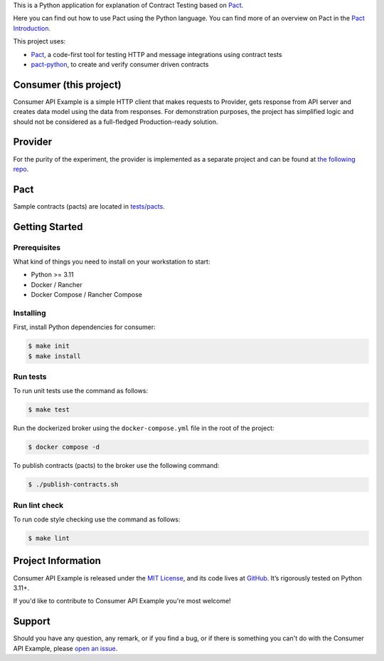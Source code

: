 .. raw:: html

    <h1 align="center">Consumer API Example</h1>
    <p align="center">
        <a href="https://github.com/sergeyklay/consumer-pact-example/actions/workflows/test-code.yaml">
            <img src="https://github.com/sergeyklay/consumer-pact-example/actions/workflows/test-code.yaml/badge.svg" alt="Test Code" />
        </a>
        <a href="https://codecov.io/gh/sergeyklay/consumer-pact-example">
            <img src="https://codecov.io/gh/sergeyklay/consumer-pact-example/branch/main/graph/badge.svg?token=9FdBH27I9K" alt="Coverage Status" />
        </a>
    </p>

.. teaser-begin

This is a Python application for explanation of Contract Testing based on
`Pact <https://docs.pact.io>`_.

Here you can find out how to use Pact using the Python language. You can find
more of an overview on Pact in the `Pact Introduction <https://docs.pact.io/>`_.

This project uses:

* `Pact <https://pact.io>`_, a code-first tool for testing HTTP and message
  integrations using contract tests
* `pact-python <https://github.com/pact-foundation/pact-python>`_, to create
  and verify consumer driven contracts

.. teaser-end

.. image:: https://raw.githubusercontent.com/sergeyklay/consumer-pact-example/main/cdc-example.png
  :alt: Interaction diagram

Consumer (this project)
=======================

Consumer API Example is a simple HTTP client that makes requests to Provider,
gets response from API server and creates data model using the data from
responses. For demonstration purposes, the project has simplified
logic and should not be considered as a full-fledged Production-ready solution.

Provider
========

For the purity of the experiment, the provider is implemented as a separate
project and can be found at
`the following repo <https://github.com/sergeyklay/provider-pact-example>`_.

Pact
====

Sample contracts (pacts) are located in
`tests/pacts <https://github.com/sergeyklay/consumer-pact-example/tree/main/tests/pacts>`_.

Getting Started
===============

Prerequisites
-------------

What kind of things you need to install on your workstation to start:

* Python >= 3.11
* Docker / Rancher
* Docker Compose / Rancher Compose

Installing
----------

First, install Python dependencies for consumer:

.. code-block:: console

   $ make init
   $ make install

Run tests
---------

To run unit tests use the command as follows:

.. code-block:: console

   $ make test

Run the dockerized broker using the ``docker-compose.yml`` file in the root of
the project:

.. code-block:: console

   $ docker compose -d


To publish contracts (pacts) to the broker use the following command:

.. code-block:: console

   $ ./publish-contracts.sh

Run lint check
--------------

To run code style checking use the command as follows:

.. code-block:: console

   $ make lint


.. -project-information-

Project Information
===================

Consumer API Example is released under the `MIT License <https://choosealicense.com/licenses/mit/>`_,
and its code lives at `GitHub <https://github.com/sergeyklay/consumer-pact-example>`_.
It’s rigorously tested on Python 3.11+.

If you'd like to contribute to Consumer API Example you're most welcome!

.. -support-

Support
=======

Should you have any question, any remark, or if you find a bug, or if there is
something you can't do with the Consumer API Example, please
`open an issue <https://github.com/sergeyklay/consumer-pact-example/issues>`_.


